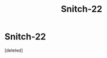 #+TITLE: Snitch-22

* Snitch-22
:PROPERTIES:
:Score: 1
:DateUnix: 1588353598.0
:DateShort: 2020-May-01
:FlairText: Misc
:END:
[deleted]

